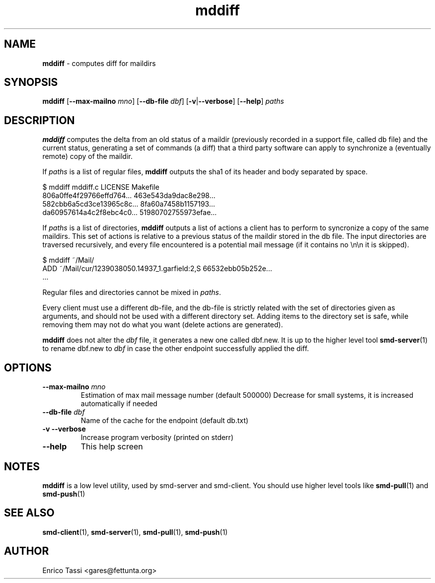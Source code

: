 .\"Text automatically generated by txt2man
.TH mddiff 1 "10 April 2009" "" "smd (Sync Mail Dir) documentation"
.SH NAME
\fBmddiff \fP- computes diff for maildirs
.SH SYNOPSIS
.nf
.fam C
\fBmddiff\fP [\fB--max-mailno\fP \fImno\fP] [\fB--db-file\fP \fIdbf\fP] [\fB-v\fP|\fB--verbose\fP] [\fB--help\fP] \fIpaths\fP
.fam T
.fi
.fam T
.fi
.SH DESCRIPTION
\fBmddiff\fP computes the delta from an old status of a maildir (previously
recorded in a support file, called db file) and the current status, 
generating a set of commands (a diff) that a third party software can 
apply to synchronize a (eventually remote) copy of the maildir.
.PP
If \fIpaths\fP is a list of regular files, \fBmddiff\fP outputs the sha1 of its header
and body separated by space.
.PP
.nf
.fam C
      $ mddiff mddiff.c LICENSE Makefile 
      806a0ffe4f29766effd764\.\.\. 463e543da9dac8e298\.\.\.
      582cbb6a5cd3ce13965c8c\.\.\. 8fa60a7458b1157193\.\.\.
      da60957614a4c2f8ebc4c0\.\.\. 51980702755973efae\.\.\.

.fam T
.fi
If \fIpaths\fP is a list of directories, \fBmddiff\fP outputs a list of actions a client
has to perform to syncronize a copy of the same maildirs. This set of actions
is relative to a previous status of the maildir stored in the db file.
The input directories are traversed recursively, and every file encountered
is a potential mail message (if it contains no \\n\\n it is skipped).
.PP
.nf
.fam C
      $ mddiff ~/Mail/
      ADD ~/Mail/cur/1239038050.14937_1.garfield:2,S 66532ebb05b252e\.\.\. 
      \.\.\.

.fam T
.fi
Regular files and directories cannot be mixed in \fIpaths\fP.
.PP
Every client must use a different db-file, and the db-file is strictly
related with the set of directories given as arguments, and should not
be used with a different directory set. Adding items to the directory
set is safe, while removing them may not do what you want (delete actions
are generated).
.PP
\fBmddiff\fP does not alter the \fIdbf\fP file, it generates a new one called dbf.new.
It is up to the higher level tool \fBsmd-server\fP(1) to rename dbf.new to \fIdbf\fP 
in case the other endpoint successfully applied the diff.
.SH OPTIONS
.TP
.B
\fB--max-mailno\fP \fImno\fP
Estimation of max mail message number (default 500000)
Decrease for small systems, it is increased
automatically if needed
.TP
.B
\fB--db-file\fP \fIdbf\fP
Name of the cache for the endpoint (default db.txt)
.TP
.B
\fB-v\fP \fB--verbose\fP
Increase program verbosity (printed on stderr)
.TP
.B
\fB--help\fP
This help screen
.SH NOTES
\fBmddiff\fP is a low level utility, used by smd-server and smd-client. You
should use higher level tools like \fBsmd-pull\fP(1) and \fBsmd-push\fP(1)
.SH SEE ALSO
\fBsmd-client\fP(1), \fBsmd-server\fP(1), \fBsmd-pull\fP(1), \fBsmd-push\fP(1)
.SH AUTHOR
Enrico Tassi <gares@fettunta.org>
